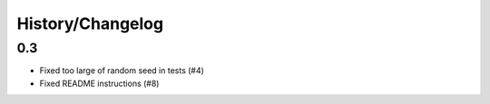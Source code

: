 History/Changelog
=================

0.3
-----

- Fixed too large of random seed in tests (#4)
- Fixed README instructions (#8)
